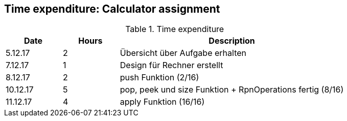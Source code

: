== Time expenditure: Calculator assignment

[cols="1,1,4", options="header"]
.Time expenditure
|===
| Date
| Hours
| Description

| 5.12.17
| 2
| Übersicht über Aufgabe erhalten

| 7.12.17
| 1
| Design für Rechner erstellt

| 8.12.17
| 2
| push Funktion (2/16)

| 10.12.17
| 5
| pop, peek und size Funktion + RpnOperations fertig (8/16)

| 11.12.17
| 4
| apply Funktion (16/16)
|===